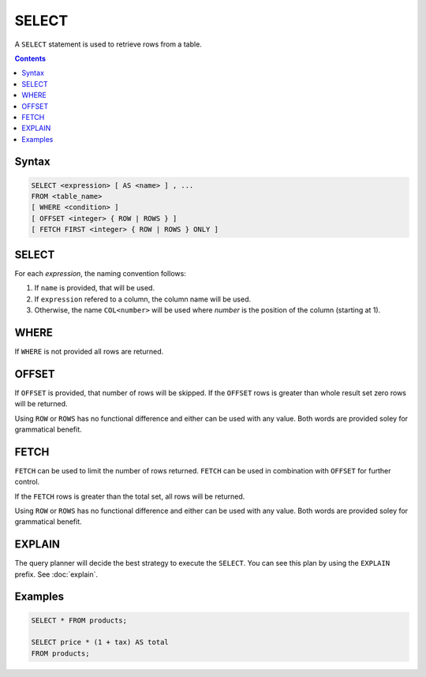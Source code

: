 SELECT
======

A ``SELECT`` statement is used to retrieve rows from a table.

.. contents::

Syntax
------

.. code-block:: text

  SELECT <expression> [ AS <name> ] , ...
  FROM <table_name>
  [ WHERE <condition> ]
  [ OFFSET <integer> { ROW | ROWS } ]
  [ FETCH FIRST <integer> { ROW | ROWS } ONLY ]

SELECT
------

For each *expression*, the naming convention follows:

1. If ``name`` is provided, that will be used.
2. If ``expression`` refered to a column, the column name will be used.
3. Otherwise, the name ``COL<number>`` will be used where *number* is the position of the column (starting at 1).

WHERE
-----

If ``WHERE`` is not provided all rows are returned.

OFFSET
------

If ``OFFSET`` is provided, that number of rows will be skipped. If the
``OFFSET`` rows is greater than whole result set zero rows will be returned.

Using ``ROW`` or ``ROWS`` has no functional difference and either can be used
with any value. Both words are provided soley for grammatical benefit.

FETCH
-----

``FETCH`` can be used to limit the number of rows returned. ``FETCH`` can be
used in combination with ``OFFSET`` for further control.

If the ``FETCH`` rows is greater than the total set, all rows will be returned.

Using ``ROW`` or ``ROWS`` has no functional difference and either can be used
with any value. Both words are provided soley for grammatical benefit.

EXPLAIN
-------

The query planner will decide the best strategy to execute the ``SELECT``. You
can see this plan by using the ``EXPLAIN`` prefix. See :doc:`explain`.

Examples
--------

.. code-block:: sql

  SELECT * FROM products;

  SELECT price * (1 + tax) AS total
  FROM products;
